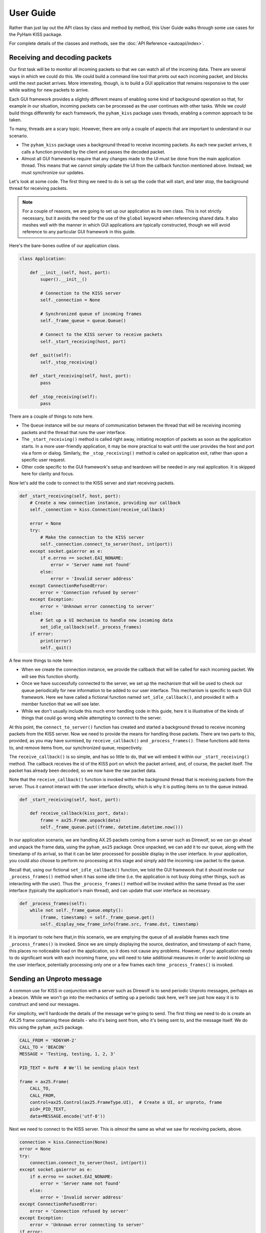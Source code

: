 .. _user_guide:

User Guide
==========

Rather than just lay out the API class by class and method by method, this
User Guide walks through some use cases for the PyHam KISS package.

For complete details of the classes and methods, see the
:doc:`API Reference <autoapi/index>`.

Receiving and decoding packets
------------------------------

Our first task will be to monitor all incoming packets so that we can watch
all of the incoming data. There are several ways in which we could do this.
We could build a command line tool that prints out each incoming packet, and
blocks until the next packet arrives. More interesting, though, is to build
a GUI application that remains responsive to the user while waiting for new
packets to arrive.

Each GUI framework provides a slightly different means of enabling some kind
of background operation so that, for example in our situation, incoming packets
can be processed as the user continues with other tasks. While we *could* build
things differently for each framework, the ``pyham_kiss`` package uses threads,
enabling a common approach to be taken.

To many, threads are a scary topic. However, there are only a couple of aspects
that are important to understand in our scenario.

- The ``pyham_kiss`` package uses a background thread to receive incoming
  packets. As each new packet arrives, it calls a function provided by the
  client and passes the decoded packet.
- Almost all GUI frameworks require that any changes made to the UI must be
  done from the main application thread. This means that we cannot simply
  update the UI from the callback function mentioned above. Instead, we must
  synchronize our updates.

Let's look at some code. The first thing we need to do is set up the code that
will start, and later stop, the background thread for receiving packets.

.. note::
   For a couple of reasons, we are going to set up our application as its own
   class. This is not strictly necessary, but it avoids the need for the use
   of the ``global`` keyword when referencing shared data. It also meshes well
   with the manner in which GUI applications are typically constructed, though
   we will avoid reference to any particular GUI framework in this guide.

Here's the bare-bones outline of our application class.

.. code-block:: python

   class Application:

       def __init__(self, host, port):
           super().__init__()

           # Connection to the KISS server
           self._connection = None

           # Synchronized queue of incoming frames
           self._frame_queue = queue.Queue()

           # Connect to the KISS server to receive packets
           self._start_receiving(host, port)

       def _quit(self):
           self._stop_receiving()

       def _start_receiving(self, host, port):
           pass

       def _stop_receiving(self):
           pass

There are a couple of things to note here.

- The ``Queue`` instance will be our means of communication between the thread
  that will be receiving incoming packets and the thread that runs the user
  interface.
- The ``_start_receiving()`` method is called right away, initiating reception
  of packets as soon as the application starts. In a more user-friendly
  application, it may be more practical to wait until the user provides the
  host and port via a form or dialog. Similarly, the ``_stop_receiving()``
  method is called on application exit, rather than upon a specific user
  request.
- Other code specific to the GUI framework's setup and teardown will be needed
  in any real application. It is skipped here for clarity and focus.

Now let's add the code to connect to the KISS server and start receiving
packets.

.. code-block:: python

       def _start_receiving(self, host, port):
           # Create a new connection instance, providing our callback
           self._connection = kiss.Connection(receive_callback)

           error = None
           try:
               # Make the connection to the KISS server
               self._connection.connect_to_server(host, int(port))
           except socket.gaierror as e:
               if e.errno == socket.EAI_NONAME:
                   error = 'Server name not found'
               else:
                   error = 'Invalid server address'
           except ConnectionRefusedError:
               error = 'Connection refused by server'
           except Exception:
               error = 'Unknown error connecting to server'
           else:
               # Set up a UI mechanism to handle new incoming data
               set_idle_callback(self._process_frames)
           if error:
               print(error)
               self._quit()

A few more things to note here:

- When we create the connection instance, we provide the callback that will be
  called for each incoming packet. We will see this function shortly.
- Once we have successfully connected to the server, we set up the mechanism
  that will be used to check our queue periodically for new information to be
  added to our user interface. This mechanism is specific to each GUI framework.
  Here we have called a fictional function named ``set_idle_callback()``, and
  provided it with a member function that we will see later.
- While we don't usually include this much error handling code in this guide,
  here it is illustrative of the kinds of things that could go wrong while
  attempting to connect to the server.

At this point, the ``connect_to_server()`` function has created and started a
background thread to receive incoming packets from the KISS server. Now we
need to provide the means for handling those packets. There are two parts to
this, provided, as you may have surmised, by ``receive_callback()`` and
``_process_frames()``. These functions add items to, and remove items from, our
synchronized queue, respectively.

The ``receive_callback()`` is so simple, and has so little to do, that we will
embed it within our ``_start_receiving()`` method. The callback receives the
id of the KISS port on which the packet arrived, and, of course, the packet
itself. The packet has already been decoded, so we now have the raw packet
data.

Note that the ``receive_callback()`` function is invoked within the background
thread that is receiving packets from the server. Thus it cannot interact with
the user interface directly, which is why it is putting items on to the queue
instead.

.. code-block:: python

       def _start_receiving(self, host, port):

           def receive_callback(kiss_port, data):
               frame = ax25.Frame.unpack(data)
               self._frame_queue.put((frame, datetime.datetime.now()))

In our application scenario, we are handling AX.25 packets coming from a server
such as Direwolf, so we can go ahead and unpack the frame data, using the
``pyham_ax25`` package. Once unpacked, we can add it to our queue, along with
the timestamp of its arrival, so that it can be later processed for possible
display in the user interface. In your application, you could also choose to
perform no processing at this stage and simply add the incoming raw packet to
the queue.

Recall that, using our fictional ``set_idle_callback()`` function, we told the
GUI framework that it should invoke our ``_process_frames()`` method when it
has some idle time (i.e. the application is not busy doing other things, such
as interacting with the user). Thus the ``_process_frames()`` method will be
invoked within the same thread as the user interface (typically the
application's main thread), and can update that user interface as necessary.

.. code-block:: python

       def _process_frames(self):
           while not self._frame_queue.empty():
               (frame, timestamp) = self._frame_queue.get()
               self._display_new_frame_info(frame.src, frame.dst, timestamp)

It is important to note here that,in this scenario, we are emptying the queue
of all available frames each time ``_process_frames()`` is invoked. Since we
are simply displaying the source, destination, and timestamp of each frame,
this places no noticeable load on the application, so it does not cause any
problems. However, if your application needs to do significant work with each
incoming frame, you will need to take additional measures in order to avoid
locking up the user interface, potentially processing only one or a few frames
each time ``_process_frames()`` is invoked.


Sending an Unproto message
--------------------------

A common use for KISS in conjunction with a server such as Direwolf is to send
periodic Unproto messages, perhaps as a beacon. While we won't go into the
mechanics of setting up a periodic task here, we'll see just how easy it is to
construct and send our messages.

For simplicity, we'll hardcode the details of the message we're going to send.
The first thing we need to do is create an AX.25 frame containing these details
- who it's being sent from, who it's being sent to, and the
message itself. We do this using the ``pyham_ax25`` package.

.. code-block:: python

   CALL_FROM = 'KD6YAM-2'
   CALL_TO = 'BEACON'
   MESSAGE = 'Testing, testing, 1, 2, 3'

   PID_TEXT = 0xF0  # We'll be sending plain text

   frame = ax25.Frame(
       CALL_TO,
       CALL_FROM,
       control=ax25.Control(ax25.FrameType.UI),  # Create a UI, or unproto, frame
       pid=_PID_TEXT,
       data=MESSAGE.encode('utf-8'))

Next we need to connect to the KISS server. This is *almost* the same as what
we saw for receiving packets, above.

.. code-block:: python

   connection = kiss.Connection(None)
   error = None
   try:
       connection.connect_to_server(host, int(port))
   except socket.gaierror as e:
       if e.errno == socket.EAI_NONAME:
           error = 'Server name not found'
       else:
           error = 'Invalid server address'
   except ConnectionRefusedError:
       error = 'Connection refused by server'
   except Exception:
       error = 'Unknown error connecting to server'
   if error:
       print(error)
       sys.exit(1)

Notice that, this time, we passed ``None`` to the ``Connection`` constructor.
This is because we're not interested here in receiving any packets; we're only
going to send a message and then exit our application. In this situation, we
don't need to create a receive callback as we did before.

All that's left is to pack up the frame we created, send it via the connection,
and then close that connection.

.. code-block:: python

   connection.send_data(frame.pack())
   connection.disconnect_from_server()
